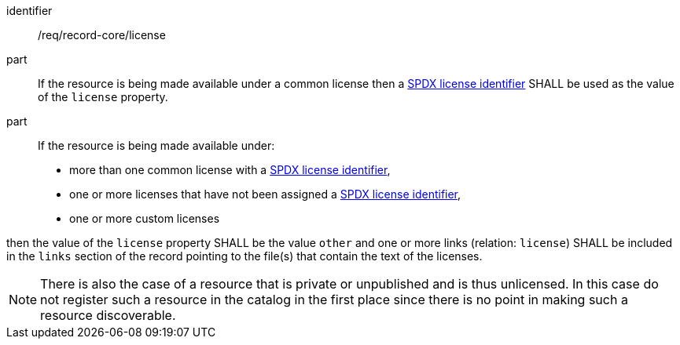 [[req_record-core_license]]

//[width="90%",cols="2,6a"]
//|===
//^|*Requirement {counter:req-id}* |*/req/record-core/license*
//^|A |If the resource is being made available under a common license then a https://spdx.org/licenses/[SPDX license identifier] SHALL be used as the value of the `license` property.
//^|B |If the resource is being made available under:
//
//* more than one common license with a https://spdx.org/licenses/[SPDX license identifier],
//* one or more licenses that have not been assigned a https://spdx.org/licenses/[SPDX license identifier],
//* one or more custom licenses
//
//then the value of the `license` property SHALL be the value `other` and one or more links (relation: `license`) SHALL be included in the `links` section of the record pointing to the file(s) that contain the text of the licenses.
//|===


[requirement]
====
[%metadata]
identifier:: /req/record-core/license
part:: If the resource is being made available under a common license then a https://spdx.org/licenses/[SPDX license identifier] SHALL be used as the value of the `license` property.
part:: If the resource is being made available under: +

* more than one common license with a https://spdx.org/licenses/[SPDX license identifier],
* one or more licenses that have not been assigned a https://spdx.org/licenses/[SPDX license identifier],
* one or more custom licenses

then the value of the `license` property SHALL be the value `other` and one or more links (relation: `license`) SHALL be included in the `links` section of the record pointing to the file(s) that contain the text of the licenses.
====

NOTE: There is also the case of a resource that is private or unpublished and is thus unlicensed.  In this case do not register such a resource in the catalog in the first place since there is no point in making such a resource discoverable.
